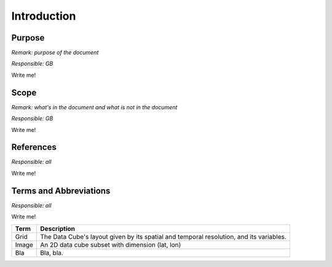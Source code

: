 ============
Introduction
============

Purpose
=======

*Remark: purpose of the document*

*Responsible: GB*

Write me!

Scope
=====

*Remark: what's in the document and what is not in the document*

*Responsible: GB*

Write me!

References
==========

*Responsible: all*

Write me!

Terms and Abbreviations
=======================

*Responsible: all*

Write me!

=======================  =============================================================================================
Term                     Description
=======================  =============================================================================================
Grid                     The Data Cube's layout given by its spatial and temporal resolution, and its variables.
-----------------------  ---------------------------------------------------------------------------------------------
Image                    An 2D data cube subset with dimension (lat, lon)
-----------------------  ---------------------------------------------------------------------------------------------
Bla                      Bla, bla.
=======================  =============================================================================================

